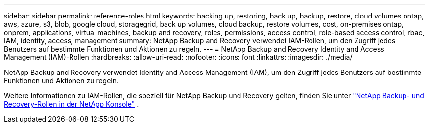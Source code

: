 ---
sidebar: sidebar 
permalink: reference-roles.html 
keywords: backing up, restoring, back up, backup, restore, cloud volumes ontap, aws, azure, s3, blob, google cloud, storagegrid, back up volumes, cloud backup, restore volumes, cost, on-premises ontap, onprem, applications, virtual machines, backup and recovery, roles, permissions, access control, role-based access control, rbac, IAM, identity, access, management 
summary: NetApp Backup and Recovery verwendet IAM-Rollen, um den Zugriff jedes Benutzers auf bestimmte Funktionen und Aktionen zu regeln. 
---
= NetApp Backup and Recovery Identity and Access Management (IAM)-Rollen
:hardbreaks:
:allow-uri-read: 
:nofooter: 
:icons: font
:linkattrs: 
:imagesdir: ./media/


[role="lead"]
NetApp Backup and Recovery verwendet Identity and Access Management (IAM), um den Zugriff jedes Benutzers auf bestimmte Funktionen und Aktionen zu regeln.

Weitere Informationen zu IAM-Rollen, die speziell für NetApp Backup und Recovery gelten, finden Sie unter https://docs.netapp.com/us-en/console-setup-admin/reference-iam-backup-rec-roles.html["NetApp Backup- und Recovery-Rollen in der NetApp Konsole"^] .
